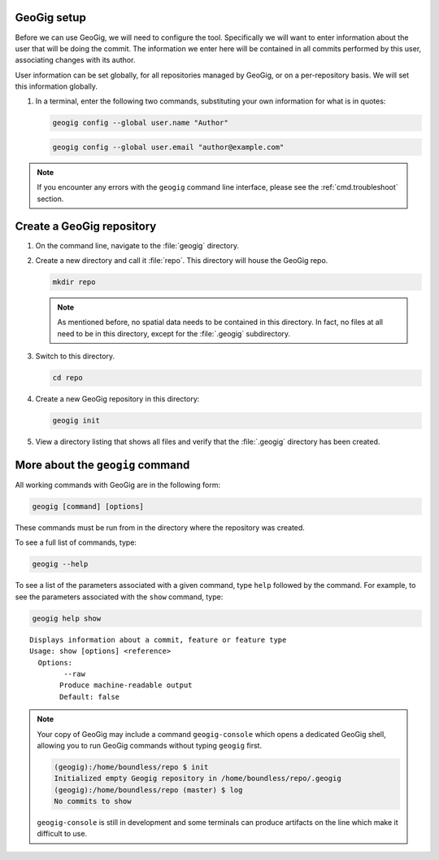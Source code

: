 .. _cmd.init:

GeoGig setup
------------

Before we can use GeoGig, we will need to configure the tool. Specifically we will want to enter information about the user that will be doing the commit. The information we enter here will be contained in all commits performed by this user, associating changes with its author.

User information can be set globally, for all repositories managed by GeoGig, or on a per-repository basis. We will set this information globally.

#. In a terminal, enter the following two commands, substituting your own information for what is in quotes:

   .. code-block:: console

      geogig config --global user.name "Author"

   .. code-block:: console

      geogig config --global user.email "author@example.com"

.. note:: If you encounter any errors with the ``geogig`` command line interface, please see the :ref:`cmd.troubleshoot` section.

Create a GeoGig repository
--------------------------

#. On the command line, navigate to the :file:`geogig` directory.

#. Create a new directory and call it :file:`repo`. This directory will house the GeoGig repo.

   .. code-block:: console

      mkdir repo

   .. note:: As mentioned before, no spatial data needs to be contained in this directory. In fact, no files at all need to be in this directory, except for the :file:`.geogig` subdirectory.

#. Switch to this directory.

   .. code-block:: console

      cd repo

#. Create a new GeoGig repository in this directory:

   .. code-block:: console

      geogig init

#. View a directory listing that shows all files and verify that the :file:`.geogig` directory has been created.

More about the ``geogig`` command
---------------------------------

All working commands with GeoGig are in the following form:

.. code-block:: console

   geogig [command] [options]

These commands must be run from in the directory where the repository was created.

To see a full list of commands, type:

.. code-block:: console

   geogig --help

To see a list of the parameters associated with a given command, type ``help`` followed by the command. For example, to see the parameters associated with the ``show`` command, type:

.. code-block:: console

   geogig help show

::

   Displays information about a commit, feature or feature type
   Usage: show [options] <reference>
     Options:
           --raw
          Produce machine-readable output
          Default: false

.. note:: 

   Your copy of GeoGig may include a command ``geogig-console`` which opens a dedicated GeoGig shell, allowing you to run GeoGig commands without typing ``geogig`` first.

   .. code-block:: console

      (geogig):/home/boundless/repo $ init
      Initialized empty Geogig repository in /home/boundless/repo/.geogig
      (geogig):/home/boundless/repo (master) $ log
      No commits to show
   
   ``geogig-console`` is still in development and some terminals can produce artifacts on the line which make it difficult to use.
